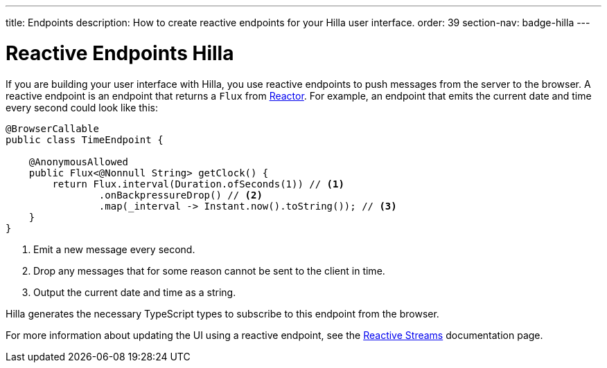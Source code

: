 ---
title: Endpoints
description: How to create reactive endpoints for your Hilla user interface.
order: 39
section-nav: badge-hilla
---

= Reactive Endpoints [badge-hilla]#Hilla#

// TODO This text assumes that browser callable endpoints have already been explained earlier.

If you are building your user interface with Hilla, you use reactive endpoints to push messages from the server to the browser. A reactive endpoint is an endpoint that returns a `Flux` from https://projectreactor.io/[Reactor]. For example, an endpoint that emits the current date and time every second could look like this:

[source,java]
----
@BrowserCallable
public class TimeEndpoint {

    @AnonymousAllowed
    public Flux<@Nonnull String> getClock() {
        return Flux.interval(Duration.ofSeconds(1)) // <1>
                .onBackpressureDrop() // <2>
                .map(_interval -> Instant.now().toString()); // <3>
    }
}
----
<1> Emit a new message every second.
<2> Drop any messages that for some reason cannot be sent to the client in time.
<3> Output the current date and time as a string.

Hilla generates the necessary TypeScript types to subscribe to this endpoint from the browser.
 
For more information about updating the UI using a reactive endpoint, see the <<reactive#,Reactive Streams>> documentation page.